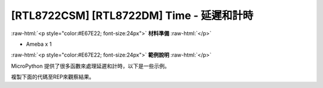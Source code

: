 .. amebaDocs documentation master file, created by
   sphinx-quickstart on Fri Dec 18 01:57:15 2020.
   You can adapt this file completely to your liking, but it should at least
   contain the root `toctree` directive.

##################################################
[RTL8722CSM] [RTL8722DM] Time - 延遲和計時
##################################################

.. role:: raw-html(raw)
   :format: html

:raw-html:`<p style="color:#E67E22; font-size:24px">`
**材料準備**
:raw-html:`</p>`

* Ameba x 1

:raw-html:`<p style="color:#E67E22; font-size:24px">`
**範例說明**
:raw-html:`</p>`

MicroPython 提供了很多函數來處理延遲和計時，以下是一些示例。

複製下面的代碼至REP來觀察結果。

.. code-block:: python
   :linenos:
   
   import time
   time.sleep(1) # sleep for 1 second
   time.sleep_ms(500) # sleep for 500 milliseconds
   time.sleep_us(10) # sleep for 10 microseconds
   start = time.ticks_ms() # get millisecond counter